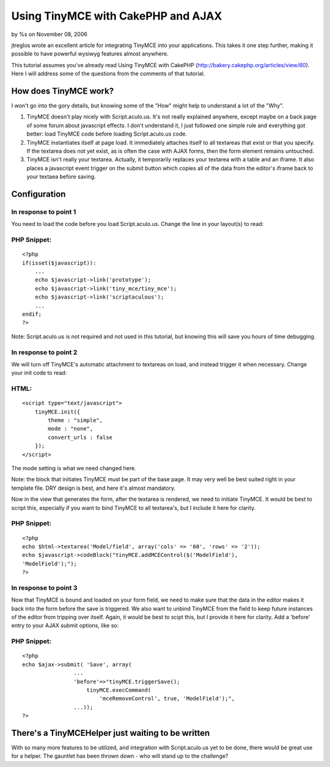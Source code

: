 Using TinyMCE with CakePHP and AJAX
===================================

by %s on November 08, 2006

jtreglos wrote an excellent article for integrating TinyMCE into your
applications. This takes it one step further, making it possible to
have powerful wysiwyg features almost anywhere.

This tutorial assumes you\'ve already read Using TinyMCE with CakePHP
(`http://bakery.cakephp.org/articles/view/60`_). Here I will address
some of the questions from the comments of that tutorial.

How does TinyMCE work?
----------------------

I won\'t go into the gory details, but knowing some of the "How" might
help to understand a lot of the "Why".

#. TinyMCE doesn\'t play nicely with Script.aculo.us. It\'s not really
   explained anywhere, except maybe on a back page of some forum about
   javascript effects. I don\'t understand it, I just followed one simple
   rule and everything got better: load TinyMCE code before loading
   Script.aculo.us code.
#. TinyMCE instantiates itself at page load. It immediately attaches
   itself to all textareas that exist or that you specify. If the
   textarea does not yet exist, as is often the case with AJAX forms,
   then the form element remains untouched.
#. TinyMCE isn\'t really your textarea. Actually, it temporarily
   replaces your textarea with a table and an iframe. It also places a
   javascript event trigger on the submit button which copies all of the
   data from the editor\'s iframe back to your textaea before saving.


Configuration
-------------

In response to point 1
``````````````````````

You need to load the code before you load Script.aculo.us. Change the
line in your layout(s) to read:

PHP Snippet:
````````````

::

    <?php 
    if(isset($javascript)):
        ...
        echo $javascript->link('prototype');
        echo $javascript->link('tiny_mce/tiny_mce');
        echo $javascript->link('scriptaculous');
        ...
    endif;
    ?>


Note: Script.aculo.us is not required and not used in this tutorial,
but knowing this will save you hours of time debugging.

In response to point 2
``````````````````````

We will turn off TinyMCE\'s automatic attachment to textareas on load,
and instead trigger it when necessary. Change your init code to read:

HTML:
`````

::

    
    <script type="text/javascript">
        tinyMCE.init({
            theme : "simple",
            mode : "none",
            convert_urls : false
        });
    </script>


The mode setting is what we need changed here.

Note: the block that initiates TinyMCE must be part of the base page.
It may very well be best suited right in your template file. DRY
design is best, and here it\'s almost mandatory.

Now in the view that generates the form, after the textarea is
rendered, we need to initiate TinyMCE. It would be best to script
this, especially if you want to bind TinyMCE to all textarea\'s, but I
include it here for clarity.

PHP Snippet:
````````````

::

    <?php 
    echo $html->textarea('Model/field', array('cols' => '60', 'rows' => '2'));
    echo $javascript->codeBlock("tinyMCE.addMCEControl($('ModelField'),
    'ModelField');");
    ?>


In response to point 3
``````````````````````

Now that TinyMCE is bound and loaded on your form field, we need to
make sure that the data in the editor makes it back into the form
before the save is triggered. We also want to unbind TinyMCE from the
field to keep future instances of the editor from tripping over
itself. Again, it would be best to scipt this, but I provide it here
for clarity. Add a 'before' entry to your AJAX submit options, like
so:

PHP Snippet:
````````````

::

    <?php 
    echo $ajax->submit( 'Save', array(
                    ...
                    'before'=>"tinyMCE.triggerSave();
                        tinyMCE.execCommand(
                            'mceRemoveControl', true, 'ModelField');",
                    ...));
    ?>



There\'s a TinyMCEHelper just waiting to be written
---------------------------------------------------

With so many more features to be utilized, and integration with
Script.aculo.us yet to be done, there would be great use for a helper.
The gauntlet has been thrown down - who will stand up to the
challenge?


.. _http://bakery.cakephp.org/articles/view/60: http://bakery.cakephp.org/articles/view/60
.. meta::
    :title: Using TinyMCE with CakePHP and AJAX
    :description: CakePHP Article related to WYSIWYG,TinyMCE,Tutorials
    :keywords: WYSIWYG,TinyMCE,Tutorials
    :copyright: Copyright 2006 
    :category: tutorials

